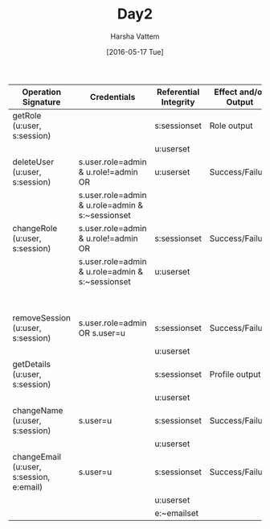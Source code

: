 #+TITLE: Day2
#+AUTHOR: Harsha Vattem
#+DATE: [2016-05-17 Tue]


| Operation Signature                      | Credentials                                      | Referential Integrity | Effect and/or Output | Remarks                                  |
|------------------------------------------+--------------------------------------------------+-----------------------+----------------------+------------------------------------------|
| getRole (u:user, s:session)              |                                                  | s:sessionset          | Role output          | To see the role of a user                |
|                                          |                                                  | u:userset             |                      | (Member/Admin).                          |
|------------------------------------------+--------------------------------------------------+-----------------------+----------------------+------------------------------------------|
| deleteUser (u:user, s:session)           | s.user.role=admin & u.role!=admin OR             | u:userset             | Success/Failure      | To delete a user:                        |
|                                          | s.user.role=admin & u.role=admin & s:~sessionset |                       |                      | Special case for admin.                  |
|------------------------------------------+--------------------------------------------------+-----------------------+----------------------+------------------------------------------|
| changeRole (u:user, s:session)           | s.user.role=admin & u.role!=admin OR             | s:sessionset          | Success/Failure      | To convert the role of a user            |
|                                          | s.user.role=admin & u.role=admin & s:~sessionset | u:userset             |                      | (Member<>Admin)                          |
|                                          |                                                  |                       |                      | Special case for admin.                  |
|------------------------------------------+--------------------------------------------------+-----------------------+----------------------+------------------------------------------|
| removeSession (u:user, s:session)        | s.user.role=admin OR s.user=u                    | s:sessionset          | Success/Failure      | To log a user out.                       |
|                                          |                                                  | u:userset             |                      |                                          |
|------------------------------------------+--------------------------------------------------+-----------------------+----------------------+------------------------------------------|
| getDetails (u:user, s:session)           |                                                  | s:sessionset          | Profile output       | To read all details of a user.           |
|                                          |                                                  | u:userset             |                      |                                          |
|------------------------------------------+--------------------------------------------------+-----------------------+----------------------+------------------------------------------|
| changeName (u:user, s:session)           | s.user=u                                         | s:sessionset          | Success/Failure      | To change the visible name of a user.    |
|                                          |                                                  | u:userset             |                      |                                          |
|------------------------------------------+--------------------------------------------------+-----------------------+----------------------+------------------------------------------|
| changeEmail (u:user, s:session, e:email) | s.user=u                                         | s:sessionset          | Success/Failure      | To change the unique email ID of a user. |
|                                          |                                                  | u:userset             |                      |                                          |
|                                          |                                                  | e:~emailset           |                      |                                          |
|------------------------------------------+--------------------------------------------------+-----------------------+----------------------+------------------------------------------|

